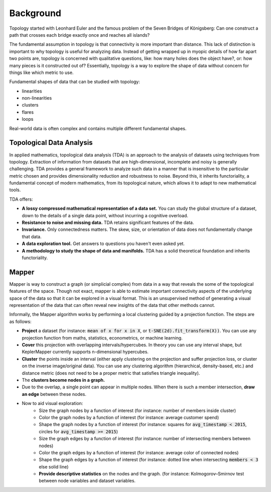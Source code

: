 Background
-------------

Topology started with Leonhard Euler and the famous problem of the Seven Bridges of Königsberg: Can one construct a path that crosses each bridge exactly once and reaches all islands?

The fundamental assumption in topology is that connectivity is more important than distance. This lack of distinction is important to why topology is useful for analyzing data. Instead of getting wrapped up in myopic details of how far apart two points are, topology is concerned with qualitative questions, like: how many holes does the object have?, or: how many pieces is it constructed out of? Essentially, topology is a way to explore the shape of data without concern for things like which metric to use.

Fundamental shapes of data that can be studied with topology:

- linearities
- non-linearities
- clusters
- flares
- loops

Real-world data is often complex and contains multiple different fundamental shapes.

Topological Data Analysis
===========================


In applied mathematics, topological data analysis (TDA) is an approach to the analysis of datasets using techniques from topology. Extraction of information from datasets that are high-dimensional, incomplete and noisy is generally challenging. TDA provides a general framework to analyze such data in a manner that is insensitive to the particular metric chosen and provides dimensionality reduction and robustness to noise. Beyond this, it inherits functoriality, a fundamental concept of modern mathematics, from its topological nature, which allows it to adapt to new mathematical tools.

TDA offers:

- **A lossy compressed mathematical representation of a data set.** You can study the global structure of a dataset, down to the details of a single data point, without incurring a cognitive overload.
- **Resistance to noise and missing data.** TDA retains significant features of the data.
- **Invariance.** Only connectedness matters. The skew, size, or orientation of data does not fundamentally change that data.
- **A data exploration tool.** Get answers to questions you haven't even asked yet.
- **A methodology to study the shape of data and manifolds.** TDA has a solid theoretical foundation and inherits functoriality.

Mapper
=========

Mapper is way to construct a graph (or simplicial complex) from data in a way that reveals the some of the topological features of the space. Though not exact, mapper is able to estimate important connectivity aspects of the underlying space of the data so that it can be explored in a visual format. This is an unsupervised method of generating a visual representation of the data that can often reveal new insights of the data that other methods cannot.

Informally, the Mapper algorithm works by performing a local clustering guided by a projection function. The steps are as follows:

- **Project** a dataset (for instance: :code:`mean of x for x in X`, or :code:`t-SNE(2d).fit_transform(X))`. You can use any projection function from maths, statistics, econometrics, or machine learning.
- **Cover** this projection with overlapping intervals/hypercubes. In theory you can use any interval shape, but KeplerMapper currently supports n-dimensional hypercubes.
- **Cluster** the points inside an interval (either apply clustering on the projection and suffer projection loss, or cluster on the inverse image/original data). You can use any clustering algorithm (hierarchical, density-based, etc.) and distance metric (does not need to be a proper metric that satisfies triangle inequality).
- The **clusters become nodes in a graph.**
- Due to the overlap, a single point can appear in multiple nodes. When there is such a member intersection, **draw an edge** between these nodes.
- Now to aid visual exploration:
    - Size the graph nodes by a function of interest (for instance: number of members inside cluster)
    - Color the graph nodes by a function of interest (for instance: average customer spend)
    - Shape the graph nodes by a function of interest (for instance: squares for :code:`avg_timestamp < 2015`, circles for :code:`avg_timestamp >= 2015`)
    - Size the graph edges by a function of interest (for instance: number of intersecting members between nodes)
    - Color the graph edges by a function of interest (for instance: average color of connected nodes)
    - Shape the graph edges by a function of interest (for instance: dotted line when intersecting :code:`members < 3` else solid line)
    - **Provide descriptive statistics** on the nodes and the graph. (for instance: Kolmogorov–Smirnov test between node variables and dataset variables.






